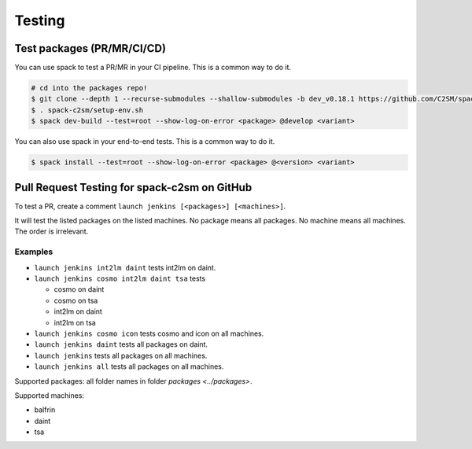 Testing
=======

Test packages (PR/MR/CI/CD)
---------------------------

You can use spack to test a PR/MR in your CI pipeline.
This is a common way to do it.

.. code-block:: console

    # cd into the packages repo!
    $ git clone --depth 1 --recurse-submodules --shallow-submodules -b dev_v0.18.1 https://github.com/C2SM/spack-c2sm.git
    $ . spack-c2sm/setup-env.sh
    $ spack dev-build --test=root --show-log-on-error <package> @develop <variant>

You can also use spack in your end-to-end tests.
This is a common way to do it.

.. code-block:: console

    $ spack install --test=root --show-log-on-error <package> @<version> <variant>

Pull Request Testing for spack-c2sm on GitHub
---------------------------------------------

To test a PR, create a comment ``launch jenkins [<packages>] [<machines>]``.

It will test the listed packages on the listed machines.
No package means all packages. No machine means all machines.
The order is irrelevant.

Examples
^^^^^^^^

*   ``launch jenkins int2lm daint`` tests int2lm on daint.
*   ``launch jenkins cosmo int2lm daint tsa`` tests

    *   cosmo on daint
    *   cosmo on tsa
    *   int2lm on daint
    *   int2lm on tsa

*   ``launch jenkins cosmo icon`` tests cosmo and icon on all machines.
*   ``launch jenkins daint`` tests all packages on daint.
*   ``launch jenkins`` tests all packages on all machines.
*   ``launch jenkins all`` tests all packages on all machines.


Supported packages: all folder names in folder `packages <../packages>`.

Supported machines:

*   balfrin
*   daint
*   tsa
